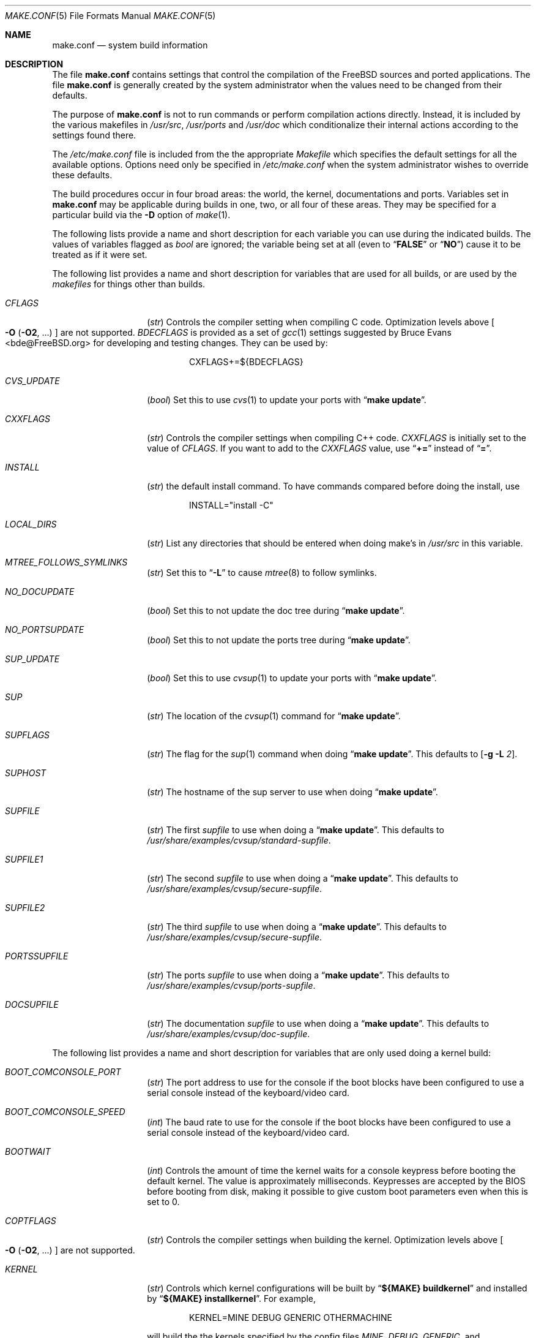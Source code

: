 .\" Copyright (c) 2000
.\"	Mike W. Meyer
.\"
.\" Redistribution and use in source and binary forms, with or without
.\" modification, are permitted provided that the following conditions
.\" are met:
.\" 1. Redistributions of source code must retain the above copyright
.\"    notice, this list of conditions and the following disclaimer.
.\" 2. Redistributions in binary form must reproduce the above copyright
.\"    notice, this list of conditions and the following disclaimer in the
.\"    documentation and/or other materials provided with the distribution.
.\"
.\" THIS SOFTWARE IS PROVIDED BY THE AUTHOR ``AS IS'' AND
.\" ANY EXPRESS OR IMPLIED WARRANTIES, INCLUDING, BUT NOT LIMITED TO, THE
.\" IMPLIED WARRANTIES OF MERCHANTABILITY AND FITNESS FOR A PARTICULAR PURPOSE
.\" ARE DISCLAIMED.  IN NO EVENT SHALL THE AUTHOR BE LIABLE
.\" FOR ANY DIRECT, INDIRECT, INCIDENTAL, SPECIAL, EXEMPLARY, OR CONSEQUENTIAL
.\" DAMAGES (INCLUDING, BUT NOT LIMITED TO, PROCUREMENT OF SUBSTITUTE GOODS
.\" OR SERVICES; LOSS OF USE, DATA, OR PROFITS; OR BUSINESS INTERRUPTION)
.\" HOWEVER CAUSED AND ON ANY THEORY OF LIABILITY, WHETHER IN CONTRACT, STRICT
.\" LIABILITY, OR TORT (INCLUDING NEGLIGENCE OR OTHERWISE) ARISING IN ANY WAY
.\" OUT OF THE USE OF THIS SOFTWARE, EVEN IF ADVISED OF THE POSSIBILITY OF
.\" SUCH DAMAGE.
.\"
.\" $FreeBSD: src/share/man/man5/make.conf.5,v 1.12.2.1 2001/03/08 05:44:45 obrien Exp $
.\"
.Dd November 3, 2000
.Dt MAKE.CONF 5
.Os
.Sh NAME
.Nm make.conf
.Nd system build information
.Sh DESCRIPTION
The file
.Nm
contains settings that control the compilation of the
.Fx
sources
and ported applications.
The file
.Nm
is generally created by the system administrator when the values need
to be changed from their defaults.
.Pp
The purpose of
.Nm
is not to run commands or perform compilation actions
directly.
Instead, it is included by the
various makefiles in
.Pa /usr/src ,
.Pa /usr/ports
and
.Pa /usr/doc
which conditionalize their
internal actions according to the settings found there.
.Pp
The
.Pa /etc/make.conf
file is included from the the appropriate
.Pa Makefile
which specifies the default settings for all the available options.
Options need only be specified in
.Pa /etc/make.conf
when the system administrator wishes to override these defaults.
.Pp
The build procedures occur in four broad areas: the world, the kernel,
documentations and ports.
Variables set in
.Nm
may be applicable during builds in one, two, or all four of these
areas.
They may be specified for a particular build via the
.Fl D
option of
.Xr make 1 .
.Pp
The following lists provide a name and short description for each
variable you can use during the indicated builds.
The values of
variables flagged as
.Vt bool
are ignored; the variable being
set at all (even to 
.Dq Li FALSE
or
.Dq Li NO )
cause it to
be treated as if it were set.
.Pp
The following list provides a name and short description for variables
that are used for all builds, or are used by the
.Pa makefiles
for things other than builds.
.Bl -tag -width Ar
.It Va CFLAGS
.Vt ( str )
Controls the compiler setting when compiling C code.
Optimization levels above
.Oo Fl O ( O2 , No ...\& ) Oc
are not supported.
.Va BDECFLAGS
is provided as a set of
.Xr gcc 1
settings suggested by
.An "Bruce Evans" Aq bde@FreeBSD.org
for developing and testing changes.
They can be used by:
.Pp
.Bd -literal -offset indent
CXFLAGS+=${BDECFLAGS}
.Ed
.It Va CVS_UPDATE
.Vt ( bool )
Set this to use
.Xr cvs 1
to update your ports with
.Dq Li "make update" .
.It Va CXXFLAGS
.Vt ( str )
Controls the compiler settings when compiling C++ code.
.Va CXXFLAGS
is initially set to the value of
.Va CFLAGS .
If you want to
add to the
.Va CXXFLAGS
value, use
.Dq Li +=
instead of
.Dq Li = .
.It Va INSTALL
.Vt ( str )
the default install command.
To have commands compared before doing
the install, use
.Bd -literal -offset indent
INSTALL="install -C"
.Ed
.It Va LOCAL_DIRS
.Vt ( str )
List any directories that should be entered when doing
make's in
.Pa /usr/src
in this variable.
.It Va MTREE_FOLLOWS_SYMLINKS
.Vt ( str )
Set this to
.Dq Fl L
to cause
.Xr mtree 8
to follow symlinks.
.It Va NO_DOCUPDATE
.Vt ( bool )
Set this to not update the doc tree during
.Dq Li "make update" .
.It Va NO_PORTSUPDATE
.Vt ( bool )
Set this to not update the ports tree during
.Dq Li "make update" .
.It Va SUP_UPDATE
.Vt ( bool )
Set this to use
.Xr cvsup 1
to update your ports with
.Dq Li "make update" .
.It Va SUP
.Vt ( str )
The location of the
.Xr cvsup 1
command for
.Dq Li "make update" .
.It Va SUPFLAGS
.Vt ( str )
The flag for the
.Xr sup 1
command when doing
.Dq Li "make update" .
This defaults to
.Op Fl g L Ar 2 .
.It Va SUPHOST
.Vt ( str )
The hostname of the sup server to use when doing
.Dq Li "make update" .
.It Va SUPFILE
.Vt ( str )
The first
.Ar supfile
to use when doing a
.Dq Li "make update" .
This defaults to
.Pa /usr/share/examples/cvsup/standard\-supfile .
.It Va SUPFILE1
.Vt ( str )
The second
.Ar supfile
to use when doing a
.Dq Li "make update" .
This defaults to
.Pa /usr/share/examples/cvsup/secure\-supfile .
.It Va SUPFILE2
.Vt ( str )
The third
.Ar supfile
to use when doing a
.Dq Li "make update" .
This defaults to
.Pa /usr/share/examples/cvsup/secure\-supfile .
.It Va PORTSSUPFILE
.Vt ( str )
The ports
.Ar supfile
to use when doing a
.Dq Li "make update" .
This defaults to
.Pa /usr/share/examples/cvsup/ports\-supfile .
.It Va DOCSUPFILE
.Vt ( str )
The documentation
.Ar supfile
to use when doing a
.Dq Li "make update" .
This defaults to
.Pa /usr/share/examples/cvsup/doc\-supfile .
.El
.Pp
The following list provides a name and short description for variables
that are only used doing a kernel build:
.Bl -tag -width Ar
.It Va BOOT_COMCONSOLE_PORT
.Vt ( str )
The port address to use for the console if the boot blocks have
been configured to use a serial console instead of the keyboard/video card.
.It Va BOOT_COMCONSOLE_SPEED
.Vt ( int )
The baud rate to use for the console if the boot blocks have
been configured to use a serial console instead of the keyboard/video card.
.It Va BOOTWAIT
.Vt ( int )
Controls the amount of time the kernel waits for a console keypress
before booting the default kernel.
The value is approximately milliseconds.
Keypresses are accepted by the BIOS before booting from disk,
making it possible to give custom boot parameters even when this is
set to 0.
.It Va COPTFLAGS
.Vt ( str )
Controls the compiler settings when building the
kernel.
Optimization levels above
.Oo Fl O ( O2 , No ...\& ) Oc
are not supported.
.It Va KERNEL
.Vt ( str )
Controls which kernel configurations will be
built by
.Dq Li "${MAKE} buildkernel"
and installed by
.Dq Li "${MAKE} installkernel" .
For example,
.Bd -literal -offset indent
KERNEL=MINE DEBUG GENERIC OTHERMACHINE
.Ed
.Pp
will build the the kernels specified by the config files
.Pa MINE , DEBUG , GENERIC ,
and
.Pa OTHERMACHINE ,
and install the kernel specified by the config file
.Pa MINE .
It defaults to
.Pa GENERIC .
.It Va NO_KERNELCONFIG
.Vt ( bool )
Set this to skip running
.Xr config 8
during
.Dq Li "${MAKE} buildkernel" .
.It Va NO_KERNELDEPEND
.Vt ( bool )
Set this to skip running
.Dq Li "${MAKE} depend"
during
.Dq Li "${MAKE} buildkernel" .
.It Va NO_MODULES
.Vt ( bool )
Set to not build modules with the kernel.
.El
.Pp
The following list provides a name and short description for variables
that are used during the world build:
.Bl -tag -width Ar
.It Va COMPAT1X
.Vt ( bool )
Set to install the
.Fx
1 compatibility libraries.
.It Va COMPAT20
.Vt ( bool )
Set to install the
.Fx 2.0
compatibility libraries.
.It Va COMPAT21
.Vt ( bool )
Set to install the
.Fx 2.1
compatibility libraries.
.It Va COMPAT22
.Vt ( bool )
Set to install the
.Fx 2.2
compatibility libraries.
.It Va COMPAT3X
.Vt ( bool )
Set to install the
.Fx
3
compatibility libraries.
.It Va ENABLE_SUIDPERL
.Vt ( bool )
Set to enable the installation of an suid
.Xr perl 1
binary.
.It Va FETCH_CMD
.Vt ( str )
Command to use to fetch files.
Normally
.Xr fetch 1 .
.It Va MAKE_IDEA
.Vt ( bool )
Set to build the IDEA encryption code.
This code is patented in the USA and many European countries.
It is
.Em "YOUR RESPONSIBILITY"
to determine if you can legally use IDEA.
.It Va MAKE_KERBEROS4
.Vt ( bool )
Set this to build KerberosIV (KTH eBones).
.It Va MAKE_KERBEROS5
.Vt ( bool )
Set this to build Kerberos5 (KTH Heimdal).
.Em WARNING !
This is still experimental code.
If you need stable Kerberos5, use the
port(s).
.It Va MODULES_WITH_WORLD
.Vt ( bool )
Set to build modules with the system instead of the kernel.
.It Va NO_CVS
.Vt ( bool )
Set to not build CVS.
.It Va NO_BIND
.Vt ( bool )
Set to not build BIND.
.It Va NO_FORTRAN
.Vt ( bool )
Set to not build
.Xr g77 1
and related libraries.
.It Va NO_LPR
.Vt ( bool )
Set to not build
.Xr lpr 1
and related programs.
.It Va NO_MAILWRAPPER
.Vt ( bool )
Set to not build the
.Xr mailwrapper 8
MTA selector.
.It Va NO_MAKEDEV
.Vt ( bool )
Set to avoid running
.Dq Li "MAKEDEV all"
on
.Pa /dev
during install.
.It Va NO_OBJC
.Vt ( bool )
Set to not build Objective C support.
.It Va NO_OPENSSH
.Vt ( bool )
Set to not build OpenSSH.
.It Va NO_OPENSSL
.Vt ( bool )
Set to not build OpenSSL (implies
.Va NO_OPENSSH ) .
.It Va NO_SENDMAIL
.Vt ( bool )
Set to not build
.Xr sendmail 8
and related programs.
.It Va NO_SHAREDOCS
.Vt ( bool )
Set to not build the
.Bx 4.4
legacy docs.
.It Va NO_TCSH
.Vt ( bool )
Set to not build and install
.Pa /bin/csh
(which is
.Xr tcsh 1 ) .
.It Va NO_X
.Vt ( bool )
Set to not compile in X\-Windows support (e.g.\&
.Xr doscmd 1 ) .
.It Va NOCLEAN
.Vt ( bool )
Set this to disable cleaning during
.Dq Li "make buildworld" .
This should not be set unless you know what you are doing.
.It Va NOCLEANDIR
.Vt ( bool )
Set this to run
.Dq Li "${MAKE} clean"
instead of
.Dq Li "${MAKE} cleandir" .
.It Va NOCRYPT
.Vt ( bool )
Set to not build any crypto code.
.It Va NOGAMES
.Vt ( bool )
Set to not build games.
.It Va NOINFO
.Vt ( bool )
Set to not make or install
.Xr info 5
files.
.It Va NOLIBC_R
.Vt ( bool )
Set to not build
.Nm libc_r
(reentrant version of
.Nm libc ) .
.It Va NOMANCOMPRESS
.Vt ( bool )
Set to install man pages uncompressed.
.It Va NOPERL
.Vt ( bool )
Set to avoid building
.Xr perl 1 .
.It Va NOPROFILE
.Vt ( bool )
Set to avoid compiling profiled libraries.
.It Va NOSECURE
.Vt ( bool )
set to not build crypto code in
.Pa secure
subdir.
.It Va NOSHARE
.Vt ( bool )
Set to not build in the
.Pa share
subdir.
.It Va NOUUCP
.Vt ( bool )
Set to not build
.Xr uucp 1
related programs.
.It Va PERL_THREADED
.Vt ( bool )
Set to enable the building and installation of
.Xr perl 1
with thread
support.
.It Va PPP_NOSUID
.Vt ( bool )
Set to disable the installation of
.Xr ppp 8
as an suid root program.
.It Va SENDMAIL_MC
.Vt ( str )
The default m4 configuration file to use at install time.
The value should include the full path to the .mc file, e.g.,
.Pa /etc/mail/myconfig.mc .
Use with caution as a make install will overwrite any existing
.Pa /etc/mail/sendmail.cf .
Note that
.Va SENDMAIL_CF
is now deprecated.
.It Va SENDMAIL_ADDITIONAL_MC
.Vt ( str )
Additional .mc files which should be built into .cf files at build time.
The value should include the full path to the .mc file(s), e.g.,
.Pa /etc/mail/foo.mc
.Pa /etc/mail/bar.mc .
.It Va SENDMAIL_CFLAGS
.Vt ( str )
Flags to pass to the compile command when building
.Xr sendmail 8 .
The
.Va SENDMAIL_*
flags can be used to provide SASL support with setting such as:
.Bd -literal -offset indent
SENDMAIL_CFLAGS=-I/usr/local/include -DSASL
SENDMAIL_LDFLAGS=-L/usr/local/lib
SENDMAIL_LDADD=-lsasl
.Ed
.It Va SENDMAIL_LDFLAGS
.Vt ( str )
Flags to pass to the
.Xr ld 1
command when building
.Xr sendmail 8 .
.It Va SENDMAIL_LDADD
.Vt ( str )
Flags to add to the end of the
.Xr ld 1
command when building
.Xr sendmail 8 .
.It Va SENDMAIL_DPADD
.Vt ( str )
This variable is undocumented.
.El
.Pp
The following list provides a name and short description for variables
that are used when building documentation.
.Bl -tag -width Ar
.It Va DISTDIR
.Vt ( str )
Where distfiles are kept.
Normally, this is
.Pa distfiles
in
.Va PORTSDIR .
.It Va DOC_LANG
.Vt ( str )
The list of languages and encodings to build and install.
.It Va PRINTERDEVICE
.Vt ( str )
The default format for system documentation, depends on your
printer.
This can be set to
.Dq Li ascii
for simple printers or
.Dq Li ps
for postscript or graphics printers with a ghostscript
filter.
.El
.Pp
The following list provides a name and short description for variables
that are used when building ports:
.Bl -tag -width Ar
.It Va FORCE_PKG_RESIDENT
.Vt ( bool )
Set this to override any existing package registration.
.It Va HAVE_MOTIF
.Vt ( bool )
Set this if you have Motif on your system.
.It Va KRB5_HOME
.Vt ( str )
Set this if you want to install the MIT Kerberos5 port somewhere
other than
.Pa /usr/local .
.It Va LOCALBASE
.Vt ( str )
Set this to the base directory that non\-X ports should be
installed in.
It provides the default for
.Va PREFIX
when building in
.Pa /usr/ports .
.It Va MASTER_SITE_AFTERSTEP
.Vt ( str )
Set this to change the master site for AfterStep ports.
The last
part of the path must be
.Dq Li /%SUBDIR%/ .
.It Va MASTER_SITE_BACKUP
.Vt ( str )
Controls the site location that ports check for distfiles if the
locations listed in their
.Pa Makefile
do not work.
The last part of the path must be
.Dq Li /${DIST_SUBDIR}/ .
.It Va MASTER_SITE_COMP_SOURCES
.Vt ( str )
Controls the master site location for
.Pa comp.sources
ports.
The
last part of the path must be
.Dq Li %SUBDIR%/
.It Va MASTER_SITE_GNOME
.Vt ( str )
Controls the master site location for GNOME ports.
The
last part of the path must be
.Dq Li /%SUBDIR%/
.It Va MASTER_SITE_GNU
.Vt ( str )
Controls the master site location for GNU ports.
The
last part of the path must be
.Dq Li /%SUBDIR%/
.It Va MASTER_SITE_KDE
.Vt ( str )
Controls the master site location for KDE ports.
The
last part of the path must be
.Dq Li /%SUBDIR%/
.It Va MASTER_SITE_FREEBSD
.Vt ( bool )
If set, go to the master
.Fx
site for all files.
.It Va MASTER_SITE_MOZILLA
.Vt ( str )
Controls the master site location for Mozilla ports.
The
last part of the path must be
.Dq Li /%SUBDIR%/
.It Va MASTER_SITE_OVERRIDE
.Vt ( str )
If set, this site is checked before the sites listed in the ports
.Pa Makefile .
You can have it check the backup site first by like so:
.Bd -literal -offset indent
MASTER_SITE_OVERRIDE?=	${MASTER_SITE_BACKUP}
.Ed
.It Va MASTER_SITE_PERL_CPAN
.Vt ( str )
Controls the master site location for Perl ports.
The
last part of the path must be
.Bd -literal -offset indent
/%SUBDIR%/
.Ed
.It Va MASTER_SORT_REGEX
.Vt ( str )
Set this to control the sort order for mirror sets.
To set it to
prefer mirrors in the
.Pa .jp
domain, use:
.Bd -literal -offset indent
MASTER_SORT_REGEX?=	^file: ^ftp://ftp\.FreeBSD\.org/pub/FreeBSD/ports/local-distfiles/ ://[^/]*\.jp/ ://[^/]*\.jp\.
.Ed
.Pp
Users of other ccTLD domains should change the
.Dq Li jp
to the
appropriate domain.
.It Va MASTER_SITE_RINGSERVER
.Vt ( str )
Controls the master site location for Ringserver ports.
The last
part of the path must be
.Dq Li /%SUBDIR%/ .
.It Va MASTER_SITE_RUBY
.Vt ( str )
Controls the master site location for Ruby ports.
The last
part of the path must be
.Dq Li /%SUBDIR%/ .
.It Va MASTER_SITE_SUNSITE
.Vt ( str )
Controls the master site location for Sunsite ports.
The last
part of the path must be
.Dq Li /%SUBDIR%/ .
.It Va MASTER_SITE_TCLTK
.Vt ( str )
Controls the master site location for Tcl and Tk ports.
The last
part of the path must be
.Dq Li /%SUBDIR%/ .
.It Va MASTER_SITE_TEX_CTAN
.Vt ( str )
Controls the master site location for TeX ports.
The last
part of the path must be
.Dq Li /%SUBDIR%/ .
.It Va MASTER_SITE_WINDOWMAKER
.Vt ( str )
Controls the master site location for WindowMaker ports.
The last
part of the path must be
.Dq Li /%SUBDIR%/ .
.It Va MASTER_SITE_XCONTRIB
.Vt ( str )
Controls the master site location for contributed X ports.
The last
part of the path must be
.Dq Li /%SUBDIR%/ .
.It Va MASTER_SITE_XEMACS
.Vt ( str )
Controls the master site location for Xemacs ports.
The last
part of the path must be
.Dq Li /%SUBDIR%/ .
.It Va MASTER_SITE_XFREE
.Vt ( str )
Controls the master site location for XFree ports.
The last
part of the path must be
.Dq Li /%SUBDIR%/ .
.It Va MOTIFLIB
.Vt ( str )
Location of
.Pa libXm.a
and
.Pa libXm.so .
.It Va MOTIF_STATIC
.Vt ( bool )
Set this if you want ports that use Motif to be built so they
can be run on systems without the Motif shared libraries.
.It Va NOCLEANDEPENDS
.Vt ( bool )
Set this to prevent
.Dq Li "make clean"
from cleaning the ports that the one being cleaned depends on.
.It Va NOPORTDOCS
.Vt ( bool )
Set this to disable installing additional documentation with ports.
.It Va PACKAGES
.Vt ( str )
Used only for the package target; the directory for the package tree.
.It Va PATCH_SITES
.Vt ( str )
Primary location(s) for the distribution of patch files.
.It Va PORTSDIR
.Vt ( str )
The location of the ports tree.
.It Va USA_RESIDENT
.Vt ( bool )
Set this if you are a resident of the USA so that ports that
need to can attempt to comply with U.S. export regulations.
.It Va WRKDIRPREFIX
.Vt ( str )
Where to create temporary files used when building ports.
.It Va X11BASE
.Vt ( str )
Should be set to where the X11 distribution has been
installed if it is installed anywhere other than
.Pa /usr/X11R6 .
.El
.Sh FILES
.Bl -tag -width /etc/defaults/make.conf -compact
.It Pa /etc/defaults/make.conf
.It Pa /etc/make.conf
.It Pa /usr/doc/Makefile
.It Pa /usr/src/Makefile
.It Pa /usr/src/Makefile.inc1
.It Pa /usr/ports/Mk/bsd.port.mk
.It Pa /usr/ports/Mk/bsd.sites.mk
.El
.Sh SEE ALSO
.Xr gcc 1 ,
.Xr install 1 ,
.Xr lpd 8 ,
.Xr make 1 ,
.Xr make 7 ,
.Xr ports 7 ,
.Xr sendmail 8
.Sh HISTORY
The
.Nm
file appeared sometime before
.Fx 4.0 .
.Sh AUTHORS
This
manual page was written by
.An Mike W. Meyer Aq mwm@mired.org .
.Sh BUGS
This manual page may occasionally be out of date with respect to
the options currently available for use in
.Nm .
Please check the
.Pa /etc/defaults/make.conf
file for the latest options which are available.
